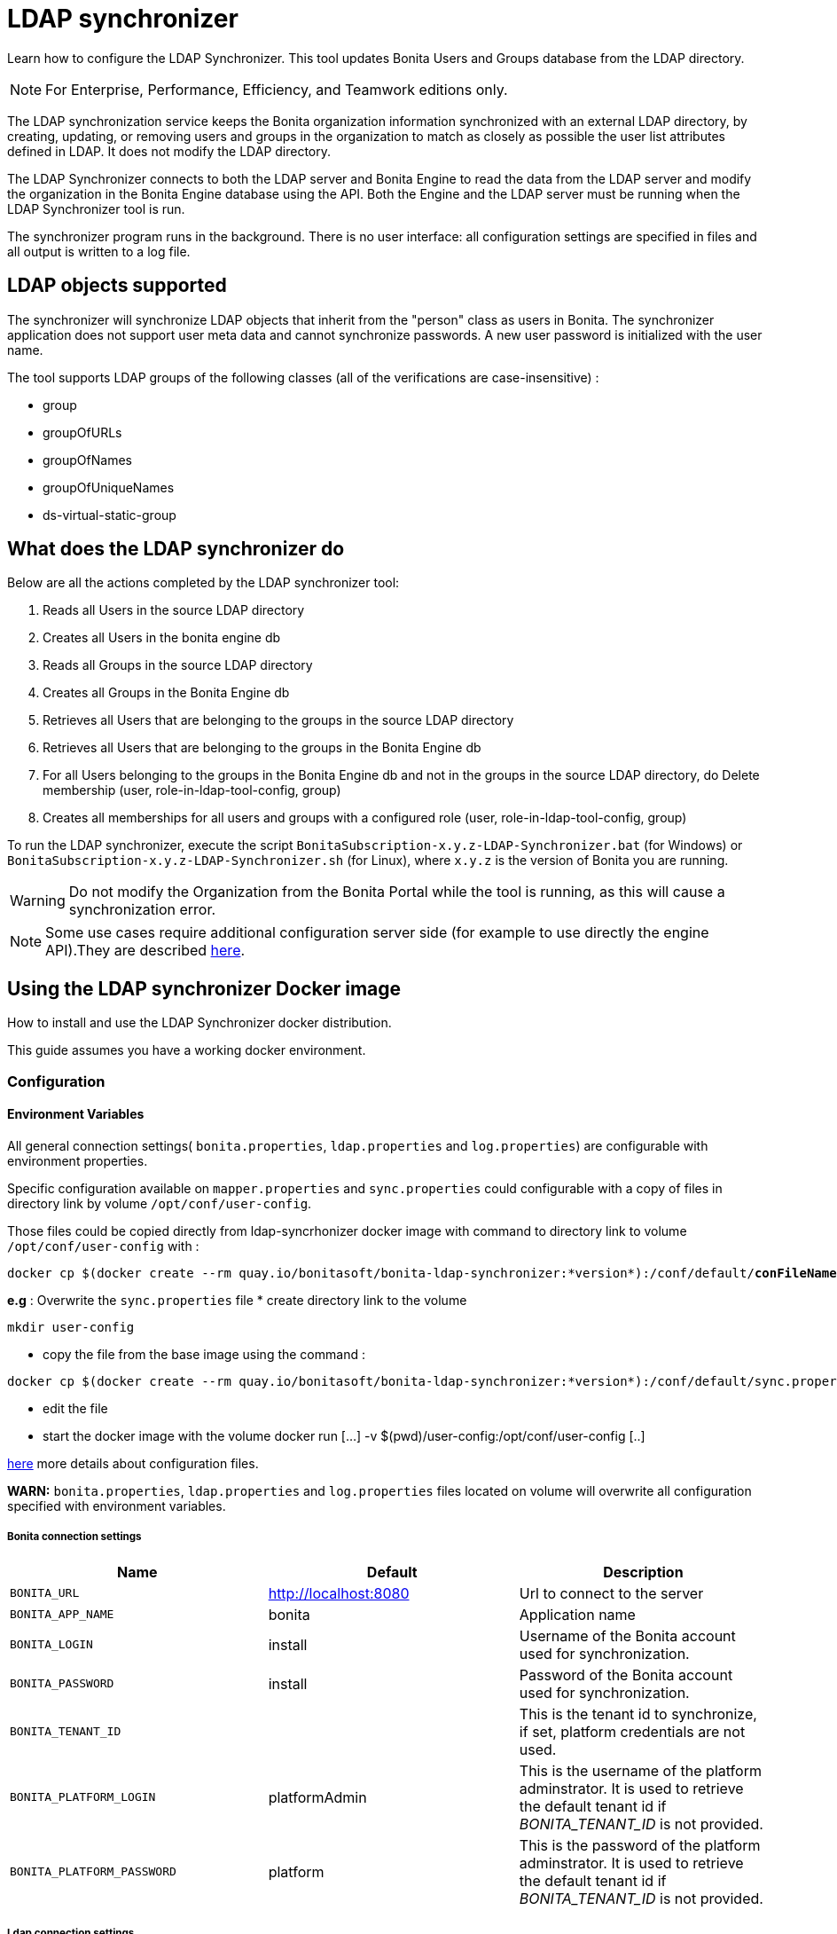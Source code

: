 = LDAP synchronizer
:description: Learn how to configure the LDAP Synchronizer. This tool updates Bonita Users and Groups database from the LDAP directory.

Learn how to configure the LDAP Synchronizer. This tool updates Bonita Users and Groups database from the LDAP directory.

[NOTE]
====
For Enterprise, Performance, Efficiency, and Teamwork editions only.
====

The LDAP synchronization service keeps the Bonita organization information synchronized with an external LDAP directory, by creating, updating, or removing
users and groups in the organization
to match as closely as possible the user list attributes defined in LDAP. It does not modify the LDAP directory.

The LDAP Synchronizer connects to both the LDAP server and Bonita Engine to read the data from the LDAP server and modify the organization in the Bonita Engine database using the API.
Both the Engine and the LDAP server must be running when the LDAP Synchronizer tool is run.

The synchronizer program runs in the background. There is no user interface: all configuration settings are specified in files and
all output is written to a log file.

== LDAP objects supported

The synchronizer will synchronize LDAP objects that inherit from the "person" class as users in Bonita.
The synchronizer application does not support user meta data and cannot synchronize passwords. A new user password is initialized with the user name.

The tool supports LDAP groups of the following classes (all of the verifications are case-insensitive) :

* group
* groupOfURLs
* groupOfNames
* groupOfUniqueNames
* ds-virtual-static-group

== What does the LDAP synchronizer do

Below are all the actions completed by the LDAP synchronizer tool:

. Reads all Users in the source LDAP directory
. Creates all Users in the bonita engine db
. Reads all Groups in the source LDAP directory
. Creates all Groups in the Bonita Engine db
. Retrieves all Users that are belonging to the groups in the source LDAP directory
. Retrieves all Users that are belonging to the groups in the Bonita Engine db
. For all Users belonging to the groups in the Bonita Engine db and not in the groups in the source LDAP directory, do Delete membership (user, role-in-ldap-tool-config, group)
. Creates all memberships for all users and groups with a configured role (user, role-in-ldap-tool-config, group)

To run the LDAP synchronizer, execute the script `BonitaSubscription-x.y.z-LDAP-Synchronizer.bat` (for Windows) or `BonitaSubscription-x.y.z-LDAP-Synchronizer.sh` (for Linux),
where `x.y.z` is the version of Bonita you are running.

WARNING: Do not modify the Organization from the Bonita Portal while the tool is running, as this will cause a synchronization error.

NOTE: Some use cases require additional configuration server side (for example to use directly the engine API).They are described xref:configure-client-of-bonita-bpm-engine.adoc[here].


[#_using_the_ldap_synchronizer_docker_image]
== Using the LDAP synchronizer Docker image

How to install and use the LDAP Synchronizer docker distribution.

This guide assumes you have a working docker environment.

=== Configuration

==== Environment Variables

All general connection settings( `bonita.properties`, `ldap.properties`
and `log.properties`) are configurable with environment properties.

Specific configuration available on `mapper.properties` and `sync.properties` could configurable with a copy of files in directory link by volume `/opt/conf/user-config`.

Those files could be copied directly from ldap-syncrhonizer docker image with command to directory link to volume `/opt/conf/user-config` with  :

[source,bash,subs="verbatim,quotes"]
----
docker cp $(docker create --rm quay.io/bonitasoft/bonita-ldap-synchronizer:*version*):/conf/default/*conFileName*.properties *directory_link_to_volume*
----

*e.g* : Overwrite the  `sync.properties` file
* create directory link to the volume
----
mkdir user-config
----
* copy the file from the base image using the command :
----
docker cp $(docker create --rm quay.io/bonitasoft/bonita-ldap-synchronizer:*version*):/conf/default/sync.properties ./user-config/
----
* edit the file
* start the docker image with the volume docker run [...] -v $(pwd)/user-config:/opt/conf/user-config [..]


xref:ldap-synchronizer.adoc#ldap-configuration-files[here] more details about configuration files.

*WARN:* `bonita.properties`, `ldap.properties` and `log.properties`  files located on volume will overwrite all configuration specified with environment variables.

===== Bonita connection settings

[width="100%",cols="34%,33%,33%",options="header",]
|===
|Name |Default |Description
|`BONITA_URL` |http://localhost:8080 |Url to connect to the server
|`BONITA_APP_NAME` |bonita |Application name
|`BONITA_LOGIN` |install |Username of the Bonita account used for
synchronization.
|`BONITA_PASSWORD` |install |Password of the Bonita account used for
synchronization.
|`BONITA_TENANT_ID` |  |This is the tenant id to synchronize,
if set, platform credentials are not used.
|`BONITA_PLATFORM_LOGIN` |platformAdmin |This is the username of the
platform adminstrator. It is used to retrieve the default tenant id if _BONITA_TENANT_ID_ is not provided.
|`BONITA_PLATFORM_PASSWORD` |platform |This is the password of the
platform adminstrator. It is used to retrieve the default tenant id if _BONITA_TENANT_ID_ is not provided.
|===

=====  Ldap connection settings

[width="100%",cols="34%,33%,33%",options="header",]
|===
|Name |Default |Description
|`LDAP_HOST_URL` |ldap://localhost:389/ |Host name and port of the LDAP
server.
|`LDAP_AUTH_TYPE` |simple |LDAP authentication type (supported values:
none, simple or strong)
|`LDAP_PRINCIPAL_DN` |cn=Directory Manager |distinguished name (DN) of
the user account used for browsing through the LDAP users
|`LDAP_PRINCIPAL_PASSWORD` |root |password of the LDAP browser account
|`LDAP_ENFORCE_SSL` |false |force the connection between ldap client and
server to use ssl
|`LDAP_DIRECTORY_USER_TYPE` |person |type of the user object (``user''
for an Active Directory, ``person'' for an LDAP)
|`LDAP_USE_PAGE_SEARCH` |false |*Not supported by all LDAP servers* :
Paged search to true to activate page pagination
|`LDAP_PAGE_SIZE` |1000 |Number page result by search query
|===

=====  LOGGER CONFIGURATION

[width="100%",cols="34%,33%,33%",options="header",]
|===
|Name |Default |Description
|`LOG_DATE_PREFIX` |yyyy-MM-dd |date format used for prefixing the log
file name ( see
https://docs.oracle.com/en/java/javase/11/docs/api/java.base/java/text/SimpleDateFormat.html[SimpleDateFormat]
|`LOG_LEVEL` |INFO |level of reporting of the logger (relevant values
are INFO for production use, FINE for debug use)
|===

=== Run
[source,bash,subs="verbatim,quotes"]
----
docker run -v *CONF-DIR-PATH*:/opt/conf/user-config quay.io/bonitasoft/bonita-ldap-synchronizer
----

* *CONF-DIR-PATH* could contain all properties

*eg :*
[source,bash]
----
docker run  -e BONITA_URL=http://192.168.0.10:8080 -v $(pwd)/bonita-ldap-synchronizer/conf:/opt/conf/user-config  quay.io/bonitasoft/bonita-ldap-synchronizer
----

==== LOG

All logs are produce on console output.

== Using the LDAP synchronizer from the Bonita bundle

To install the synchronizer, unzip the Tomcat bundle and configure the files located under the tools/BonitaSubscriptionLDAPSynchronizer/conf directory.
This directory contains a sample configuration in the `conf/default` subfolder which is used to perform LDAP synchronization
on the default tenant. This is also possible to perform the synchronization on a <<non-default-tenant,non default tentant>>
which requires dedicated configuration.

Two way to connect the Bonita Engine is possible:

1/ Connection using the Environment variables:

Set the HTTP connection parameters used by the LDAP Synchronizer, by editing the `<LDAP_SYNCHRONIZER>\BonitaSubscription-<version>-LDAP-Synchronizer.(bat or sh)` file.

Add between `java` and `-classpath`:

[source,bash]
----
-Dorg.bonitasoft.engine.api-type.server.url=http://localhost:8080 -Dorg.bonitasoft.engine.api-type.application.name=bonita
----

The LDAP Synchronizer connects to Bonita server using the HTTP mode only.
For more understanding about API access, see the xref:engine-api-overview.adoc[Engine API overview].

2/ Connection using Bonita.properties files:

See bonita.properties section

Customize the configuration for your system, by editing the configuration files.
There are some additional considerations for using the LDAP synchronizer in a non-default tenant.


[[ldap-configuration-files]]
== Configuration files

There are five properties files:

* bonita.properties defines the Bonita connection settings and specifies the account used for user synchronization (requires administration privileges).
* ldap.properties defines the LDAP connection settings and specifies the account used for user browsing.
* logger.properties provides the settings for the logger. Default settings should be fine for most uses.
* mapper.properties specifies the translation between Bonita and LDAP directory user attributes.
* sync.properties defines the synchronization settings.

All configurations files can be found in the conf directory.

NOTE: to use a special character in a properties file, use the Unicode equivalent. For example, for `à` use \u00E0.
You can use a tool such as http://docs.oracle.com/javase/8/docs/technotes/tools/unix/native2ascii.html[native2ascii] to convert any special characters in the configuration files to Unicode.

You also need to xref:configure-client-of-bonita-bpm-engine.adoc[configure connection on Bonita Engine] for the LDAP Synchronizer.

[#_bonita_properties]
=== bonita.properties

This file defines the connection settings and specifies the account used for user synchronization (requires administration privileges).

|===
| Item | Description | Default

| bonita_home
| The path to the Bonita Home folder of the LDAP Synchronizer. (deprecated)
|

| serverUrl
| Url to access the Bonita Server (http://myHost:8080)
| no default value

| applicationName
| Application name (bonita is the general name)
| no default value

| login
| The login to provide is a userName.
| install

| password
| Password of the Bonita account used for synchronization.
| install

| tenantId
| This is the tenant id to synchronize, if set, platform credentials are not used.
|

| technicalUser
| This is the xref:first-steps-after-setup.adoc[username of the platform adminstrator]. It is used to retrieve the default tenant id if _tenantId_ is not provided.
| platformAdmin

| technicalPassword
| This is the xref:first-steps-after-setup.adoc[password of the platform adminstrator]. It is used to retrieve the default tenant id if _tenantId_ is not provided.
| platform
|===

=== ldap.properties

This file defines the LDAP connection settings and specifies the account used for user browsing.

|===
| Item | Description | Default

| host_url
| LDAP server URL
| ldap://localhost:389

| auth_type
| LDAP authentication type (supported values: none, simple or strong)
| simple

| principal_dn
| distinguished name (DN) of the user account used for browsing through the LDAP users
| cn=Directory Manager

| principal_password
| password of the LDAP
| root

| directory_user_type
| type of the user object ("user" for an Active Directory, "person" for an LDAP)
| person

| use_paged_search
| activate search pagination (Not supported by all LDAP servers)
| false

| page_size
| number of results in ldap search pages (Not supported by all LDAP servers)
| 1000

| enforce_ssl
| force the connection between ldap client and server to use ssl
| false

| truststore_path
| allow to configure the java truststore path,  in case of you want to use different keystore than the default
|

| truststore_password
| allow to configure the java truststore password, in case of you want to use a different keystore password than the default
|

| truststore_type
| type of the trust store (if different than JKS)
|

| disable_endpoint_authentication
| can be useful when using a self-signed certificate
| false
|===

=== logger.properties

This file provides the settings for the logger. Default settings should be fine for most uses.

|===
| Item | Description | Default

| log_dir_path
| directory path where the log files will be stored. The log files are named on the following template: _`log_file_date_prefix`_`_LDAP-BOS_Synchronizer.log`
| logs/

| log_file_date_prefix
| date format used for prefixing the log file name
| yyyy=MM=dd

| log_level
| level of reporting of the logger (relevant values are INFO for production use, FINE for debug use)
| INFO
|===

The date format in log file names follows the syntax of the Java SimpleDateFormat class.
This is useful to control the number of log file create as the logger will append information to an existing log file if the file name already exists.
Example: if you set the format to "?yyyy-mm", you will get one new log file per month.

=== mapper.properties

This file specifies the translation between Bonita and LDAP directory user attributes such as:
`bonita_property = ldap_property`

The only mandatory property is user_name, which is the key defined for matching users. All other properties are optional.

An LDAP property may be used several times in the configuration file but each Bonita property should be defined only once. Unused properties should be commented out.

These are the supported Bonita user properties:

|===
| General information | Professional information | Personal information | Custom User Information

| user_name  +
first_name  +
last_name  +
title  +
job_title  +
manager
| pro_email  +
pro_phone  +
pro_mobile  +
pro_fax  +
pro_website  +
pro_room  +
pro_building  +
pro_address  +
pro_city  +
pro_zip_code  +
pro_state  +
pro_country
| perso_email  +
perso_phone  +
perso_mobile  +
perso_fax  +
perso_website  +
perso_room  +
perso_building  +
perso_address  +
perso_city  +
perso_zip_code  +
perso_state  +
perso_country
| custom_\<Custom User Information>
|===

The following items are configured by default:

|===
| Item | Default
| user_name| uid
| last_name| sn
| title| title
| pro_email| mail
| pro_phone| telephoneNumber
| pro_mobile| mobile
| perso_phone| homePhone
|===

*Custom User Information*

The prefix ''custom_'' is used to map any 'Custom User Information'. For example, to map the 'Custom User Information' "skypeId" and "room"
from LDAP property "skype" and "roomNumber", the syntax is:

[source,properties]
----
custom_skypeId = skype
custom_room = roomNumber
----

=== sync.properties

This file defines the synchronization settings.

* error_level_upon_failing_to_get_related_user: optional parameter that specifies whether an error should be blocking upon getting related users (manager) +
Supported values: ignore, warn or fatal +
Default value: warn
* bonita_username_case: optional parameter that specifies whether the LDAP user names should be converted to a given case upon being imported in Bonita. +
Supported values: mixed, uppercase or lowercase +
Default value: lowercase
* ldap_watched_directories: defines the LDAP directories to watch. +
Supported values: list of LDAP watched directory object identifiers separated by commas. +
The syntax for watched directory object properties is detailed in the next section.
* bonita_nosync_users: specifies the list of users who should not be synchronized. +
Supported values: user names separated by commas.
* bonita_user_role: specifies the role assigned to Bonita users. +
Default value: user
* bonita_deactivate_users: optional parameter that specifies whether the tool should deactivate Bonita users who are not present in LDAP.
When bonita_deactivate_users is set to true, a Bonita user who is not present in LDAP is deactivated. The user are not removed from Bonita, but they cannot start process instances or do tasks.
* bonita_reactivate_users: optional parameter that specifies whether the tool should reactivate Bonita users who are deactivated in bonita but present in LDAP. +
Supported values: true or false +
Default value: true
* allow_recursive_groups: optional parameter that specifies whether sub-groups should also be synchronized. The operation does not preserve the group hierarchy however, and the LDAP sub-groups will be created at root level in Bonita organization. +
Supported values: true or false +
Default value: true
* ldap_groups: optional parameter that specifies the LDAP groups that should be synchronized. +
Supported values: list of LDAP Group object identifiers separated by commas. +
The syntax for group object properties is detailed in a later section.
* bonita_user_custominfo_policy: Define the policy to synchronize the 'Custom User Information'. The
different policy is detailed in a later section. +
Default value: none
* allow_custominfo_creation: define the strategy when a Custom User Information is detected
  in the mapper.properties configuration, and not exist in the Bonita database. If this
  property is true, then the Custom User Information is created. +
Default value: false

=== Policy to synchronize the Custom User Information

In Bonita, you can defined a set of Custom User Information attributes. Then, each user has
a value for each attribute.
A policy named  bonita_user_custominfo_policy gives the strategy to synchronize this
information.
All examples are based on

. Two Custom User Information exist in the Bonita database : _badgeId_ and _room_
. The mapper.properties contains

[source,properties]
----
custom_badgeId = ldapBadgeIdentification
----

The _room_ is not declared in the mapper.properties.

* *none*:

[source,properties]
----
bonita_user_custominfo_policy = none
----

no 'Custom User Information' is synchronized.

* *partial* :

[source,properties]
----
bonita_user_custominfo_policy = partial
----

Synchronize only 'Custom User Information' declared in the mapper.properties.

A 'Custom User Information' not declared in mapper.properties will not be modified. When the Ldap Object doesn't have a property, it will not be modified.

|===
| LDAP object | LDAP property | Synchronization
| WalterBates| _ldapBadgeIdentification_== 'walterSid'| (Synchronized) _badgeId_=='walterSid'
| HelenKelly| no property _ldapBadgeIdentification_ defined| (No synchronization)
|===

* *scope*:

[source,properties]
----
bonita_user_custominfo_policy = scope
----

Same as partial, plus if the Ldap Object doesn't have a property, it will be set to null
  (all the scope is synchronized)

|===
| LDAP object | LDAP property | Synchronization
| WalterBates| _ldapBadgeIdentification_== 'walterSid'| (Synchronized) _badgeId_=='walterSid'
| HelenKelly| no property _ldapBadgeIdentification_ defined| (Set to null) _badgeId_==null
|===

* *full*:

[source,properties]
----
bonita_user_custominfo_policy = full
----

Synchronize all 'Custom User Information'. If a 'Custom User Information' is not declared in mapper.properties, or the Ldap doesn't have the property, it is set to null

|===
| LDAP object | LDAP property | Synchronization
| WalterBates| _ldapBadgeIdentification_== 'walterSid' | (Synchronized) _badgeId_=='walterSid' +_room_==null
| null||
|===

=== LDAP Watched directory object properties syntax

A watched directory is defined by an id that is declared in the "ldap_watched_directories"
list.
This id provides access to the object properties with this syntax: object_id.property.

Here are the available object properties:

|===
| ldap_search_dn| DN of the LDAP watched directory that will be used to get the list of the LDAP users.
| ldap_search_filter| LDAP user search filter (mandatory attribute, but can be a wide filter such as "cn=*").
|===

Example of a watched directory declaration:

[source,properties]
----
# Declare a list of LDAP watched directories
ldap_watched_directories = dir1,dir2

# Specify dir1 settings
dir1.ldap_search_dn =   ou=People,dc=example,dc=com
dir1.ldap_search_filter =   cn=*

# Specify dir2 settings
dir2.ldap_search_dn =   ou=OtherPeople,dc=example,dc=com
dir2.ldap_search_filter =   cn=*
----

=== LDAP Group object properties syntax

The tool will automatically detect the group class from LDAP. Here are the LDAP group classes supported by the LDAP
Synchronizer:

* group
* groupOfURLs
* groupOfNames
* groupOfUniqueNames
* ds-virtual-static-group

The tool can determine the list of users belonging to a group by looking these properties, depending on the group's objectClass:

* member: group `objectclass`
* memberURL: `groupOfURLs` objectclass
* member: `groupOfNames` objectclass
* uniqueMember: `groupOfUniqueNames` objectclass
* ds-target-group-dn: `ds-virtual-static-group` objectclass

There are two ways (they can be configured individually or at the same time) to synchronize groups

* declare a list of groups
* perform a LDAP searches to find the list of groups to synchronize

=== Synchronize a list of groups

An LDAP group is defined by an id which is declared in the "ldap_groups" list. This id provides access to the object properties with this syntax: object_id.property.
You can also specify groups with a search: all groups that match the search are synchronized.

Groups will be synchronized based on the matching of their LDAP common name (CN) and their Bonita names.

Groups can be declared individually in the configuration file with the following properties :

|===
| ldap_group_dn| mandatory attribute that specifies the DN of the LDAP group.
| forced_bonita_group_name| optional attribute that renames the Bonita group instead of using the original LDAP group name.
| force_add_non_existing_users| optional Boolean attribute (true by default) that defines whether group members (users in LDAP) that are not present in Bonita should be imported (created in Bonita). If false, these users are not created but group is created and existing users get associated with the group.
|===

Example of group declarations:

[source,properties]
----
# List of groups to synchronize
ldap_groups = group1, group2

# Specify group1 settings
group1.ldap_group_dn  =  cn=group1,ou=groups,dc=bonita,dc=com
group1.forced_bonita_group_name  =  forced group1

# Specify group2 settings:
# sync the group with specified dn but not the users inside this group
group2.ldap_group_dn  =  cn=group2,ou=groups,dc=bonita,dc=com
group2.force_add_non_existing_users  =  false
----

=== Synchronize a list of groups retrieved using a LDAP search

In combination or as an alternative, groups can be declared using the result of an LDAP search that is defined in the configuration file with the following properties :

|===
| ldap_group_search_dn| DN of the LDAP watched directory that will be used to get the list of the LDAP groups.                                                                                 |
| ldap_group_search_filter| LDAP group search filter (mandatory attribute, but can be a wide filter such as "cn=*").                                                                              |
| force_add_non_existing_users | optional Boolean attribute (true by default) that defines whether group members (users in LDAP) that are not present in Bonita should be imported (created in Bonita). If false, these users are not created but group is created and existing users get associated with the group. |
|===

Example of group searches:

[source,properties]
----
#Specify search of groups
ldap_search_filter_groups  =  search1,search2

# Specify search1 settings:
# sync all groups under ou=people,dc=bonita,dc=com with cn starting with "A_"
search1.ldap_group_search_dn  =  ou=people,dc=bonita,dc=com
search1.ldap_group_search_filter  =  cn=A_*

# Specify search2 settings:
# sync all groups under ou=people,dc=bonita,dc=com with cn starting with "B_"
# but without importing new users inside these groups
search2.ldap_group_search_dn  =  ou=people,dc=bonita,dc=com
search2.ldap_group_search_filter  =  cn=B_*
search2.force_add_non_existing_users  =  false
----


[#non-default-tenant]
== Using the LDAP synchronizer in a non-default tenant

*Installation:* The LDAP Synchronizer is installed on the platform as described above.
After installation, Check that the  xref:profiles-overview.adoc["User" profile] is defined for the tenant.
The default tenant has a "User" profile by default, but it must be created manually when a tenant is created.
The LDAP synchronizer will fail if this profile is not defined.

*Configuration:* To configure the LDAP synchronizer for a tenant that is not the default tenant:

* Create a new folder in `$BonitaSynchronizerFolder/conf` with the same name as the name of the tenant (not the id) that was set when the tenant was created.
* Copy the contents of the default folder from `$BonitaSynchronizerFolder/conf` to this new tenant-specific folder.
* Configure the LDAP synchronizer for the tenant by editing the configuration files in the tenant-specific folder, as described above.

*Running:* To run the LDAP Synchronizer on a tenant, give the name of the tenant as a parameter of the script.

== LDAPS(TLS) Activation

*Required* LDAP server should be configured with a valid certificate signed by Certification Authority or with the Auto signed certificate.

*Configuration:* To configure the LDAP synchronizer for using encrypted connection ( TLS ) :

* Configure the LDAP synchronizer  by editing `ldap.properties` configuration file, as described above
 ** host_url= ldaps://`ldapServerHostname:ldapsServerPort` ( most common `ldapsServerPort` is 636  )
 ** enforce_ssl = `true`  +
   By default, the LDAP synchronizer uses the `default java trust Store`, but it is possible to use a custom one, by configuring the properties :
 ** truststore_path= `locationOfCustomTruststore`
 ** truststore_password= `passwordOfCustomTruststore`
 ** truststore_type= `customTruststoreType` ( default JKS)

In the following cases:

* when the server certificate is auto-signed (use of custom root certification) you might configure :
 ** the `public certificate` should be imported into the default java or custom trust Store.
 ** the endpoint authentication might be disabled `disable_endpoint_authentication=true`

